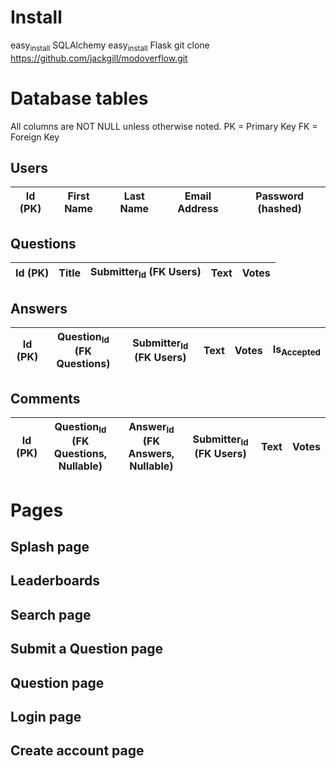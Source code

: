 * Install
easy_install SQLAlchemy
easy_install Flask
git clone https://github.com/jackgill/modoverflow.git
* Database tables
All columns are NOT NULL unless otherwise noted.
PK = Primary Key
FK = Foreign Key
** Users
|---------+------------+-----------+---------------+-------------------|
| Id (PK) | First Name | Last Name | Email Address | Password (hashed) |
|---------+------------+-----------+---------------+-------------------|
** Questions
|---------+-------+-------------------------+------+-------|
| Id (PK) | Title | Submitter_Id (FK Users) | Text | Votes |
|---------+-------+-------------------------+------+-------|
** Answers
|---------+----------------------------+-------------------------+------+-------+-------------|
| Id (PK) | Question_Id (FK Questions) | Submitter_Id (FK Users) | Text | Votes | Is_Accepted |
|---------+----------------------------+-------------------------+------+-------+-------------|
** Comments
|---------+--------------------------------------+----------------------------------+-------------------------+------+-------|
| Id (PK) | Question_Id (FK Questions, Nullable) | Answer_Id (FK Answers, Nullable) | Submitter_Id (FK Users) | Text | Votes |
|---------+--------------------------------------+----------------------------------+-------------------------+------+-------|
* Pages
** Splash page
** Leaderboards
** Search page
** Submit a Question page
** Question page
** Login page
** Create account page
